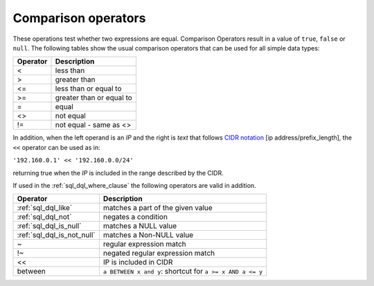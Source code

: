 .. highlight:: psql
.. _sql_operators:

Comparison operators
====================

These operations test whether two expressions are equal. Comparison Operators
result in a value of ``true``, ``false`` or ``null``.
The following tables show the usual comparison operators that can be used for
all simple data types:

================  ==================================
Operator          Description
================  ==================================
<                 less than
----------------  ----------------------------------
>                 greater than
----------------  ----------------------------------
<=                less than or equal to
----------------  ----------------------------------
>=                greater than or equal to
----------------  ----------------------------------
=                 equal
----------------  ----------------------------------
<>                not equal
----------------  ----------------------------------
!=                not equal - same as <>
================  ==================================

In addition, when the left operand is an `IP` and the right is `text`
that follows `CIDR notation`_ [ip address/prefix_length], the ``<<``
operator can be used as in:

``'192.160.0.1' << '192.160.0.0/24'``

returning true when the `IP` is included in the range described by the
CIDR.

If used in the :ref:`sql_dql_where_clause` the following operators are valid in
addition.

============================  ==================================
Operator                      Description
============================  ==================================
:ref:`sql_dql_like`           matches a part of the given value
----------------------------  ----------------------------------
:ref:`sql_dql_not`            negates a condition
----------------------------  ----------------------------------
:ref:`sql_dql_is_null`        matches a NULL value
----------------------------  ----------------------------------
:ref:`sql_dql_is_not_null`    matches a Non-NULL value
----------------------------  ----------------------------------
~                             regular expression match
----------------------------  ----------------------------------
!~                            negated regular expression match
----------------------------  ----------------------------------
<<                            IP is included in CIDR
----------------------------  ----------------------------------
between                       ``a BETWEEN x and y``:
                              shortcut for ``a >= x AND a <= y``
============================  ==================================


.. _CIDR notation: https://en.wikipedia.org/wiki/Classless_Inter-Domain_Routing#CIDR_notation